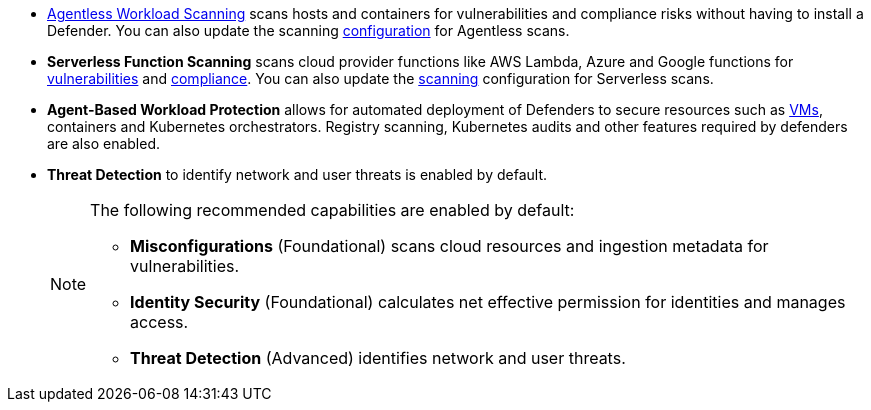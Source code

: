 //fragment for reuse in aws,azure tenant and azure subscription,gcp onboarding topics//

* https://docs.paloaltonetworks.com/prisma/prisma-cloud/prisma-cloud-admin-compute/agentless-scanning[Agentless Workload Scanning] scans hosts and containers for vulnerabilities and compliance risks without having to install a Defender. You can also update the scanning https://docs.paloaltonetworks.com/prisma/prisma-cloud/prisma-cloud-admin-compute/agentless-scanning/onboard-accounts[configuration] for Agentless scans.

* *Serverless Function Scanning* scans cloud provider functions like AWS Lambda, Azure and Google functions for https://docs.paloaltonetworks.com/prisma/prisma-cloud/prisma-cloud-admin-compute/vulnerability_management/serverless_functions[vulnerabilities] and https://docs.paloaltonetworks.com/prisma/prisma-cloud/prisma-cloud-admin-compute/compliance/serverless[compliance]. You can also update the https://docs.paloaltonetworks.com/prisma/prisma-cloud/prisma-cloud-admin-compute/agentless-scanning/onboard-accounts[scanning] configuration for Serverless scans.

* *Agent-Based Workload Protection* allows for automated deployment of Defenders to secure resources such as  https://docs.paloaltonetworks.com/prisma/prisma-cloud/prisma-cloud-admin-compute/install/install_defender/auto_defend_host[VMs], containers and Kubernetes orchestrators. Registry scanning, Kubernetes audits and other features required by defenders are also enabled.

* *Threat Detection* to identify network and user threats is enabled by default. 
+
[NOTE] 
====
The following recommended capabilities are enabled by default:

* *Misconfigurations* (Foundational) scans cloud resources and ingestion metadata for vulnerabilities.
* *Identity Security* (Foundational) calculates net effective permission for identities and manages access.
* *Threat Detection* (Advanced) identifies network and user threats. 
====